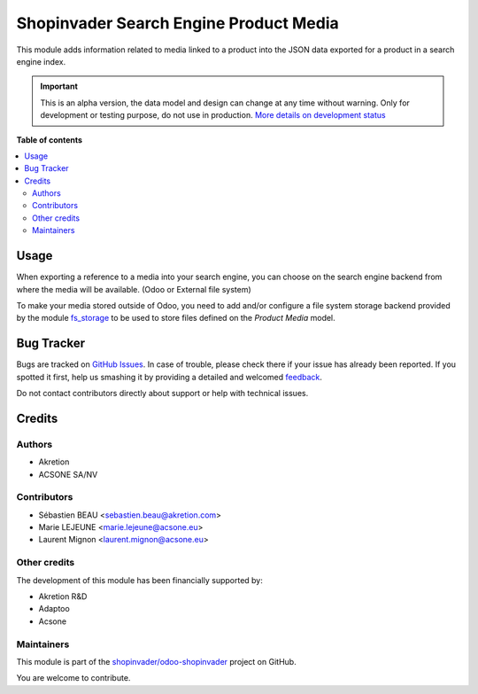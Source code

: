 =======================================
Shopinvader Search Engine Product Media
=======================================

.. !!!!!!!!!!!!!!!!!!!!!!!!!!!!!!!!!!!!!!!!!!!!!!!!!!!!
   !! This file is generated by oca-gen-addon-readme !!
   !! changes will be overwritten.                   !!
   !!!!!!!!!!!!!!!!!!!!!!!!!!!!!!!!!!!!!!!!!!!!!!!!!!!!

.. |badge1| image:: https://img.shields.io/badge/maturity-Alpha-red.png
    :target: https://odoo-community.org/page/development-status
    :alt: Alpha
.. |badge2| image:: https://img.shields.io/badge/licence-AGPL--3-blue.png
    :target: http://www.gnu.org/licenses/agpl-3.0-standalone.html
    :alt: License: AGPL-3
.. |badge3| image:: https://img.shields.io/badge/github-shopinvader%2Fodoo--shopinvader-lightgray.png?logo=github
    :target: https://github.com/shopinvader/odoo-shopinvader/tree/16.0/shopinvader_search_engine_product_media
    :alt: shopinvader/odoo-shopinvader

|badge1| |badge2| |badge3| 

This module adds information related to media linked to a product into the
JSON data exported for a product in a search engine index.

.. IMPORTANT::
   This is an alpha version, the data model and design can change at any time without warning.
   Only for development or testing purpose, do not use in production.
   `More details on development status <https://odoo-community.org/page/development-status>`_

**Table of contents**

.. contents::
   :local:

Usage
=====

When exporting a reference to a media into your search engine, you can choose
on the search engine backend from where the media will be available.
(Odoo or External  file system)

To make your media stored outside of Odoo, you need to add and/or configure
a file system storage backend provided by the module fs_storage_ to be used to
store files defined on the *Product Media* model.

.. _fs_storage: https://github.com/OCA/storage/tree/16.0/fs_storage

Bug Tracker
===========

Bugs are tracked on `GitHub Issues <https://github.com/shopinvader/odoo-shopinvader/issues>`_.
In case of trouble, please check there if your issue has already been reported.
If you spotted it first, help us smashing it by providing a detailed and welcomed
`feedback <https://github.com/shopinvader/odoo-shopinvader/issues/new?body=module:%20shopinvader_search_engine_product_media%0Aversion:%2016.0%0A%0A**Steps%20to%20reproduce**%0A-%20...%0A%0A**Current%20behavior**%0A%0A**Expected%20behavior**>`_.

Do not contact contributors directly about support or help with technical issues.

Credits
=======

Authors
~~~~~~~

* Akretion
* ACSONE SA/NV

Contributors
~~~~~~~~~~~~

* Sébastien BEAU <sebastien.beau@akretion.com>
* Marie LEJEUNE <marie.lejeune@acsone.eu>
* Laurent Mignon <laurent.mignon@acsone.eu>

Other credits
~~~~~~~~~~~~~

The development of this module has been financially supported by:

* Akretion R&D
* Adaptoo
* Acsone

Maintainers
~~~~~~~~~~~

This module is part of the `shopinvader/odoo-shopinvader <https://github.com/shopinvader/odoo-shopinvader/tree/16.0/shopinvader_search_engine_product_media>`_ project on GitHub.

You are welcome to contribute.
